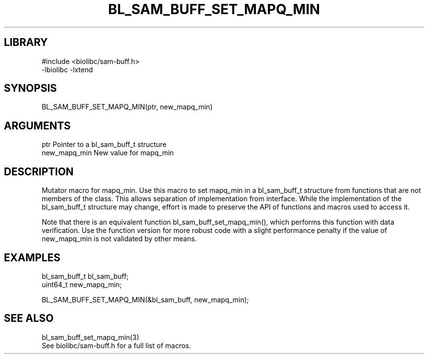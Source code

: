 \" Generated by /home/bacon/scripts/gen-get-set
.TH BL_SAM_BUFF_SET_MAPQ_MIN 3

.SH LIBRARY
.nf
.na
#include <biolibc/sam-buff.h>
-lbiolibc -lxtend
.ad
.fi

\" Convention:
\" Underline anything that is typed verbatim - commands, etc.
.SH SYNOPSIS
.PP
.nf 
.na
BL_SAM_BUFF_SET_MAPQ_MIN(ptr, new_mapq_min)
.ad
.fi

.SH ARGUMENTS
.nf
.na
ptr             Pointer to a bl_sam_buff_t structure
new_mapq_min    New value for mapq_min
.ad
.fi

.SH DESCRIPTION

Mutator macro for mapq_min.  Use this macro to set mapq_min in
a bl_sam_buff_t structure from functions that are not members of the class.
This allows separation of implementation from interface.  While the
implementation of the bl_sam_buff_t structure may change, effort is made to
preserve the API of functions and macros used to access it.

Note that there is an equivalent function bl_sam_buff_set_mapq_min(), which performs
this function with data verification.  Use the function version for more
robust code with a slight performance penalty if the value of
new_mapq_min is not validated by other means.

.SH EXAMPLES

.nf
.na
bl_sam_buff_t   bl_sam_buff;
uint64_t        new_mapq_min;

BL_SAM_BUFF_SET_MAPQ_MIN(&bl_sam_buff, new_mapq_min);
.ad
.fi

.SH SEE ALSO

.nf
.na
bl_sam_buff_set_mapq_min(3)
See biolibc/sam-buff.h for a full list of macros.
.ad
.fi
